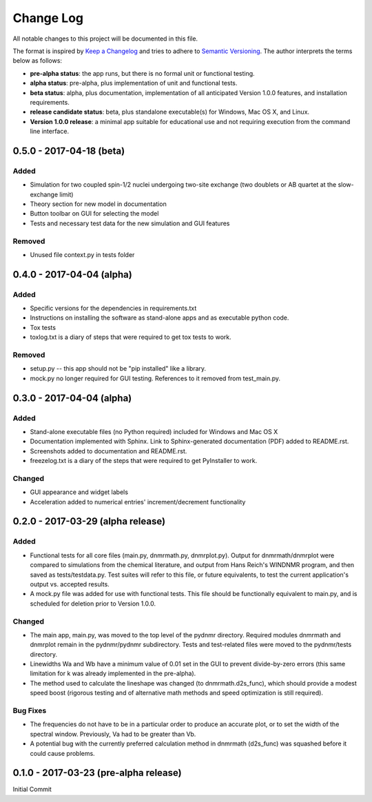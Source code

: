 ##########
Change Log
##########

All notable changes to this project will be documented in this file.

The format is inspired by `Keep a Changelog <http://keepachangelog.com/en/0.3.0/>`_ and tries to adhere to `Semantic Versioning <http://semver.org>`_. The author interprets the terms below as follows:

* **pre-alpha status**: the app runs, but there is no formal unit or functional testing.


* **alpha status**: pre-alpha, plus implementation of unit and functional tests.


* **beta status**: alpha, plus documentation, implementation of all anticipated Version 1.0.0 features, and installation requirements.


* **release candidate status**: beta, plus standalone executable(s) for Windows, Mac OS X, and Linux.


* **Version 1.0.0 release**: a minimal app suitable for educational use and not requiring execution from the command line interface.

0.5.0 - 2017-04-18 (beta)
-------------------------

Added
^^^^^

* Simulation for two coupled spin-1/2 nuclei undergoing two-site exchange (two doublets or AB quartet at the slow-exchange limit)

* Theory section for new model in documentation

* Button toolbar on GUI for selecting the model

* Tests and necessary test data for the new simulation and GUI features


Removed
^^^^^^^

* Unused file context.py in tests folder



0.4.0 - 2017-04-04 (alpha)
--------------------------

Added
^^^^^

* Specific versions for the dependencies in requirements.txt

* Instructions on installing the software as stand-alone apps and as executable python code.

* Tox tests

* toxlog.txt is a diary of steps that were required to get tox tests to work.

Removed
^^^^^^^

* setup.py -- this app should not be "pip installed" like a library.

* mock.py no longer required for GUI testing. References to it removed from test_main.py.

0.3.0 - 2017-04-04 (alpha)
--------------------------

Added
^^^^^

* Stand-alone executable files (no Python required) included for Windows and Mac OS X

* Documentation implemented with Sphinx. Link to Sphinx-generated documentation (PDF) added to README.rst.

* Screenshots added to documentation and README.rst.

* freezelog.txt is a diary of the steps that were required to get PyInstaller to work.

Changed
^^^^^^^

* GUI appearance and widget labels

* Acceleration added to numerical entries' increment/decrement functionality


0.2.0 - 2017-03-29 (alpha release)
----------------------------------

Added
^^^^^
* Functional tests for all core files (main.py, dnmrmath.py, dnmrplot.py). Output for dnmrmath/dnmrplot were compared to simulations from the chemical literature, and output from Hans Reich's WINDNMR program, and then saved as tests/testdata.py. Test suites will refer to this file, or future equivalents, to test the current application's output vs. accepted results.

* A mock.py file was added for use with functional tests. This file should be functionally equivalent to main.py, and is scheduled for deletion prior to Version 1.0.0.

Changed
^^^^^^^
* The main app, main.py, was moved to the top level of the pydnmr directory. Required modules dnmrmath and dnmrplot remain in the pydnmr/pydnmr subdirectory. Tests and test-related files were moved to the pydnmr/tests directory.

* Linewidths Wa and Wb have a minimum value of 0.01 set in the GUI to prevent divide-by-zero errors (this same limitation for k was already implemented in the pre-alpha).

* The method used to calculate the lineshape was changed (to dnmrmath.d2s_func), which should provide a modest speed boost (rigorous testing and of alternative math methods and speed optimization is still required).

Bug Fixes
^^^^^^^^^
* The frequencies do not have to be in a particular order to produce an accurate plot, or to set the width of the spectral window. Previously, Va had to be greater than Vb.

* A potential bug with the currently preferred calculation method in dnmrmath (d2s_func) was squashed before it could cause problems.


0.1.0 - 2017-03-23 (pre-alpha release)
--------------------------------------

Initial Commit
